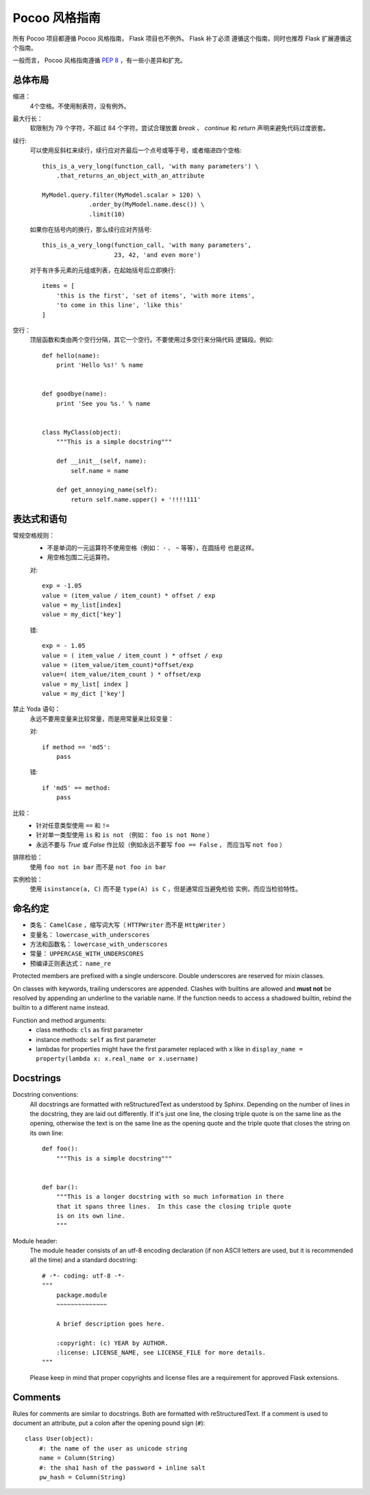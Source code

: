 Pocoo 风格指南
==============

所有 Pocoo 项目都遵循 Pocoo 风格指南， Flask 项目也不例外。 Flask 补丁必须
遵循这个指南，同时也推荐 Flask 扩展遵循这个指南。

一般而言， Pocoo 风格指南遵循 :pep:`8` ，有一些小差异和扩充。

总体布局
--------

缩进：
  4个空格。不使用制表符，没有例外。

最大行长：
  软限制为 79 个字符，不超过 84 个字符。尝试合理放置 `break` 、 `continue`
  和 `return` 声明来避免代码过度嵌套。

续行:
  可以使用反斜杠来续行，续行应对齐最后一个点号或等于号，或者缩进四个空格::

    this_is_a_very_long(function_call, 'with many parameters') \
        .that_returns_an_object_with_an_attribute

    MyModel.query.filter(MyModel.scalar > 120) \
                 .order_by(MyModel.name.desc()) \
                 .limit(10)

  如果你在括号内的换行，那么续行应对齐括号::

    this_is_a_very_long(function_call, 'with many parameters',
                        23, 42, 'and even more')

  对于有许多元素的元组或列表，在起始括号后立即换行::
  
    items = [
        'this is the first', 'set of items', 'with more items',
        'to come in this line', 'like this'
    ]

空行：
  顶层函数和类由两个空行分隔，其它一个空行。不要使用过多空行来分隔代码
  逻辑段。例如::

    def hello(name):
        print 'Hello %s!' % name


    def goodbye(name):
        print 'See you %s.' % name


    class MyClass(object):
        """This is a simple docstring"""

        def __init__(self, name):
            self.name = name

        def get_annoying_name(self):
            return self.name.upper() + '!!!!111'

表达式和语句
------------

常规空格规则：
  - 不是单词的一元运算符不使用空格（例如： ``-`` 、 ``~`` 等等），在圆括号
    也是这样。
  - 用空格包围二元运算符。

  对::

    exp = -1.05
    value = (item_value / item_count) * offset / exp
    value = my_list[index]
    value = my_dict['key']

  错::

    exp = - 1.05
    value = ( item_value / item_count ) * offset / exp
    value = (item_value/item_count)*offset/exp
    value=( item_value/item_count ) * offset/exp
    value = my_list[ index ]
    value = my_dict ['key']

禁止 Yoda 语句：
  永远不要用变量来比较常量，而是用常量来比较变量：

  对::

    if method == 'md5':
        pass

  错::

    if 'md5' == method:
        pass

比较：
  - 针对任意类型使用 ``==`` 和 ``!=``
  - 针对单一类型使用 ``is`` 和 ``is not`` （例如： ``foo is not None`` ）
  - 永远不要与 `True` 或 `False` 作比较（例如永远不要写 ``foo == False`` ，
    而应当写 ``not foo`` ）

排除检验：
  使用 ``foo not in bar`` 而不是 ``not foo in bar``

实例检验：
  使用 ``isinstance(a, C)`` 而不是 ``type(A) is C`` ，但是通常应当避免检验
  实例，而应当检验特性。


命名约定
--------

- 类名： ``CamelCase`` ，缩写词大写（ ``HTTPWriter`` 而不是
  ``HttpWriter`` ）
- 变量名： ``lowercase_with_underscores``
- 方法和函数名： ``lowercase_with_underscores``
- 常量： ``UPPERCASE_WITH_UNDERSCORES``
- 预编译正则表达式： ``name_re``

Protected members are prefixed with a single underscore.  Double
underscores are reserved for mixin classes.

On classes with keywords, trailing underscores are appended.  Clashes with
builtins are allowed and **must not** be resolved by appending an
underline to the variable name.  If the function needs to access a
shadowed builtin, rebind the builtin to a different name instead.

Function and method arguments:
  - class methods: ``cls`` as first parameter
  - instance methods: ``self`` as first parameter
  - lambdas for properties might have the first parameter replaced
    with ``x`` like in ``display_name = property(lambda x: x.real_name
    or x.username)``


Docstrings
----------

Docstring conventions:
  All docstrings are formatted with reStructuredText as understood by
  Sphinx.  Depending on the number of lines in the docstring, they are
  laid out differently.  If it's just one line, the closing triple
  quote is on the same line as the opening, otherwise the text is on
  the same line as the opening quote and the triple quote that closes
  the string on its own line::

    def foo():
        """This is a simple docstring"""


    def bar():
        """This is a longer docstring with so much information in there
        that it spans three lines.  In this case the closing triple quote
        is on its own line.
        """

Module header:
  The module header consists of an utf-8 encoding declaration (if non
  ASCII letters are used, but it is recommended all the time) and a
  standard docstring::

    # -*- coding: utf-8 -*-
    """
        package.module
        ~~~~~~~~~~~~~~

        A brief description goes here.

        :copyright: (c) YEAR by AUTHOR.
        :license: LICENSE_NAME, see LICENSE_FILE for more details.
    """

  Please keep in mind that proper copyrights and license files are a
  requirement for approved Flask extensions.


Comments
--------

Rules for comments are similar to docstrings.  Both are formatted with
reStructuredText.  If a comment is used to document an attribute, put a
colon after the opening pound sign (``#``)::

    class User(object):
        #: the name of the user as unicode string
        name = Column(String)
        #: the sha1 hash of the password + inline salt
        pw_hash = Column(String)
